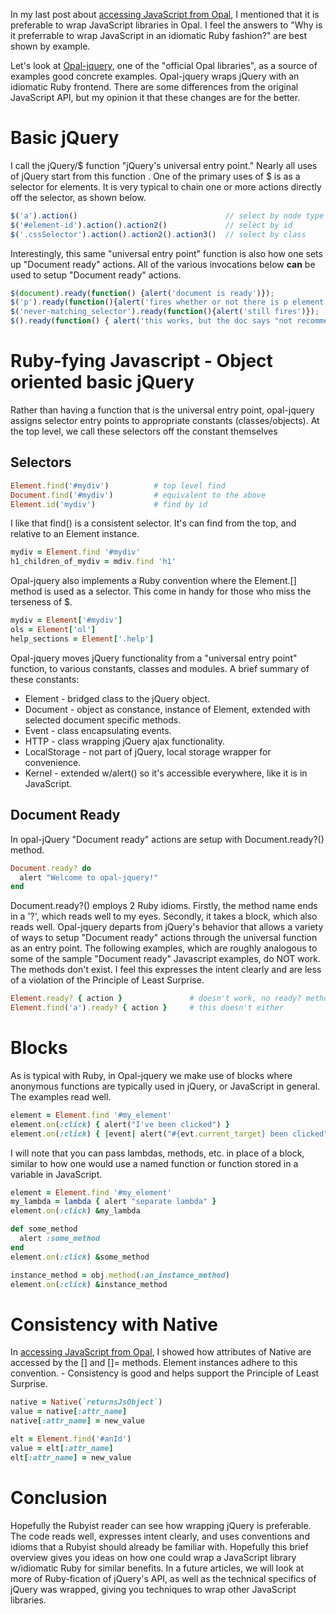 #+OPTIONS: num:nil

#+ATTR_HTML: :target "_blank"
In my last post about [[http://funkworks.blogspot.com/2015/06/accessing-javascript-from-opal.html][accessing JavaScript from Opal]], I mentioned that
it is preferable to wrap JavaScript libraries in Opal.  I feel the
answers to "Why is it preferrable to wrap JavaScript in an idiomatic
Ruby fashion?" are best shown by example.

#+ATTR_HTML: :target "_blank"
Let's look at [[https://github.com/opal/opal-jquery][Opal-jquery]], one of the "official Opal libraries", as a
source of examples good concrete examples. Opal-jquery wraps jQuery
with an idiomatic Ruby frontend.  There are some differences from the
original JavaScript API, but my opinion it that these changes are for
the better.

* Basic jQuery

I call the jQuery/$ function "jQuery's universal entry point."  Nearly
all uses of jQuery start from this function .  One of the primary uses
of $ is as a selector for elements.  It is very typical to chain one
or more actions directly off the selector, as shown below.

#+BEGIN_SRC javascript
  $('a').action()                                 // select by node type
  $('#element-id').action().action2()             // select by id
  $('.cssSelector').action().action2().action3()  // select by class
#+END_SRC

Interestingly, this same "universal entry point" function is also how
one sets up "Document ready" actions.  All of the various invocations
below *can* be used to setup "Document ready" actions.

#+BEGIN_SRC javascript
  $(document).ready(function() {alert('document is ready')});                      
  $('p').ready(function(){alert('fires whether or not there is p element')});
  $('never-matching_selector').ready(function(){alert('still fires')});
  $().ready(function() { alert('this works, but the doc says "not recommended"')});
#+END_SRC

* Ruby-fying Javascript - Object oriented basic jQuery

Rather than having a function that is the universal entry point,
opal-jquery assigns selector entry points to appropriate constants
(classes/objects).  At the top level, we call these selectors off the
constant themselves

** Selectors
#+BEGIN_SRC ruby
  Element.find('#mydiv')          # top level find
  Document.find('#mydiv')         # equivalent to the above
  Element.id('mydiv')             # find by id
#+END_SRC

I like that find() is a consistent selector. It's can find from the
top, and relative to an Element instance.

#+BEGIN_SRC ruby
  mydiv = Element.find '#mydiv'
  h1_children_of_mydiv = mdiv.find 'h1'
#+END_SRC

Opal-jquery also implements a Ruby convention where the Element.[]
method is used as a selector. This come in handy for those who miss
the terseness of $.

#+BEGIN_SRC ruby
  mydiv = Element['#mydiv']
  ols = Element['ol']
  help_sections = Element['.help']
#+END_SRC

Opal-jquery moves jQuery functionality from a "universal entry point" function, to
various constants, classes and modules.  A brief summary of these constants:

- Element - bridged class to the jQuery object.
- Document - object as constance, instance of Element, extended with selected document specific methods.
- Event - class encapsulating events.
- HTTP - class wrapping jQuery ajax functionality. 
- LocalStorage - not part of jQuery, local storage wrapper for convenience.
- Kernel - extended w/alert() so it's accessible everywhere, like it is in JavaScript.
 


** Document Ready

In opal-jQuery "Document ready" actions are setup with Document.ready?() method.

#+BEGIN_SRC ruby
  Document.ready? do
    alert "Welcome to opal-jquery!"
  end
#+END_SRC

Document.ready?() employs 2 Ruby idioms. Firstly, the method name ends
in a '?', which reads well to my eyes.  Secondly, it takes a block,
which also reads well.  Opal-jquery departs from jQuery's behavior
that allows a variety of ways to setup "Document ready" actions
through the universal function as an entry point.  The following
examples, which are roughly analogous to some of the sample "Document
ready" Javascript examples, do NOT work.  The methods don't exist.  I
feel this expresses the intent clearly and are less of a violation of
the Principle of Least Surprise.

#+BEGIN_SRC ruby
  Element.ready? { action }               # doesn't work, no ready? method
  Element.find('a').ready? { action }     # this doesn't either
#+END_SRC


* Blocks

As is typical with Ruby, in Opal-jquery we make use of blocks where
anonymous functions are typically used in jQuery, or JavaScript in
general.  The examples read well.

#+BEGIN_SRC ruby
  element = Element.find '#my_element'
  element.on(:click) { alert("I've been clicked") }                          # no event
  element.on(:click) { |event| alert("#{evt.current_target} been clicked") } # event
#+END_SRC

I will note that you can pass lambdas, methods, etc. in place of a
block, similar to how one would use a named function or function stored in a
variable in JavaScript.

#+BEGIN_SRC ruby
  element = Element.find '#my_element'
  my_lambda = lambda { alert "separate lambda" }
  element.on(:click) &my_lambda

  def some_method
    alert :some_method
  end
  element.on(:click) &some_method

  instance_method = obj.method(:an_instance_method)
  element.on(:click) &instance_method
#+END_SRC


* Consistency with Native

#+ATTR_HTML: :target "_blank"
In [[http://funkworks.blogspot.com/2015/06/accessing-javascript-from-opal.html][accessing JavaScript from Opal]], I showed how attributes of Native
are accessed by the [] and []= methods.  Element instances adhere to
this convention. - Consistency is good and helps support the
Principle of Least Surprise.

#+BEGIN_SRC ruby
  native = Native(`returnsJsObject`)
  value = native[:attr_name]
  native[:attr_name] = new_value

  elt = Element.find('#anId')
  value = elt[:attr_name]
  elt[:attr_name] = new_value

#+END_SRC


* Conclusion

Hopefully the Rubyist reader can see how wrapping jQuery is
preferable.  The code reads well, expresses intent clearly, and uses
conventions and idioms that a Rubyist should already be familiar with.
Hopefully this brief overview gives you ideas on how one could wrap a
JavaScript library w/idiomatic Ruby for similar benefits.  In a future
articles, we will look at more of Ruby-fication of jQuery's API, as
well as the technical specifics of jQuery was wrapped, giving you
techniques to wrap other JavaScript libraries.
